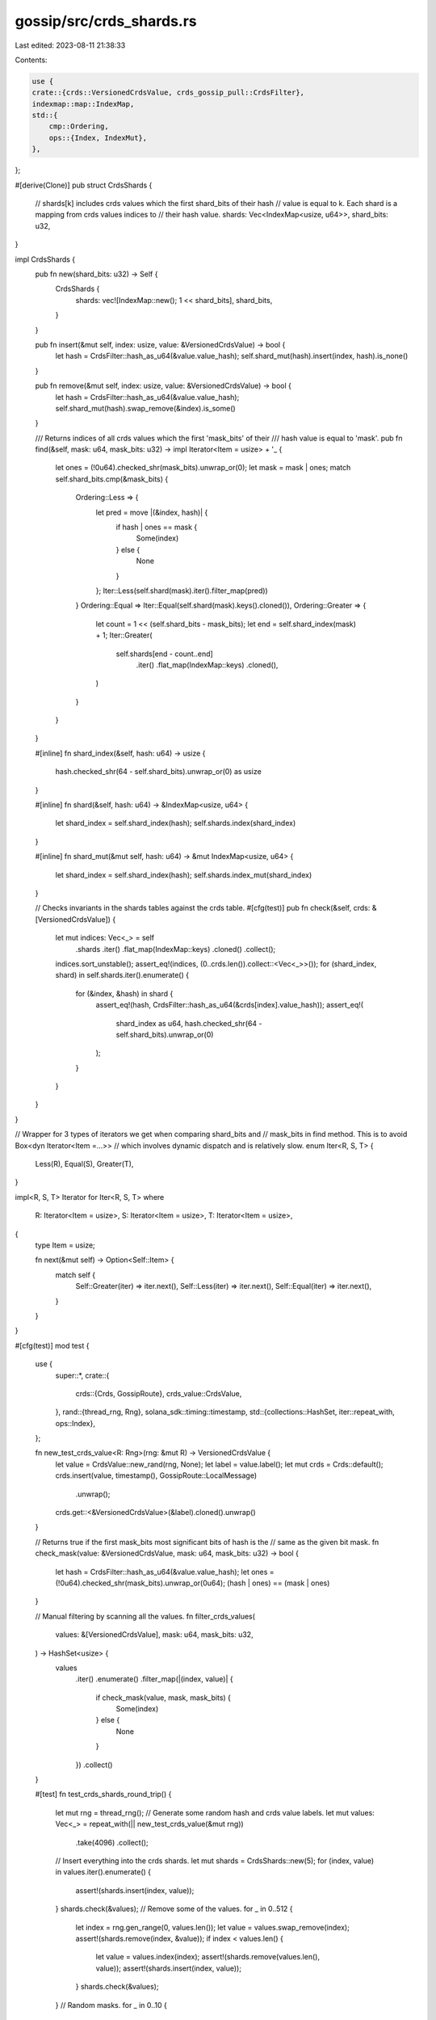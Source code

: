 gossip/src/crds_shards.rs
=========================

Last edited: 2023-08-11 21:38:33

Contents:

.. code-block:: rs

    use {
    crate::{crds::VersionedCrdsValue, crds_gossip_pull::CrdsFilter},
    indexmap::map::IndexMap,
    std::{
        cmp::Ordering,
        ops::{Index, IndexMut},
    },
};

#[derive(Clone)]
pub struct CrdsShards {
    // shards[k] includes crds values which the first shard_bits of their hash
    // value is equal to k. Each shard is a mapping from crds values indices to
    // their hash value.
    shards: Vec<IndexMap<usize, u64>>,
    shard_bits: u32,
}

impl CrdsShards {
    pub fn new(shard_bits: u32) -> Self {
        CrdsShards {
            shards: vec![IndexMap::new(); 1 << shard_bits],
            shard_bits,
        }
    }

    pub fn insert(&mut self, index: usize, value: &VersionedCrdsValue) -> bool {
        let hash = CrdsFilter::hash_as_u64(&value.value_hash);
        self.shard_mut(hash).insert(index, hash).is_none()
    }

    pub fn remove(&mut self, index: usize, value: &VersionedCrdsValue) -> bool {
        let hash = CrdsFilter::hash_as_u64(&value.value_hash);
        self.shard_mut(hash).swap_remove(&index).is_some()
    }

    /// Returns indices of all crds values which the first 'mask_bits' of their
    /// hash value is equal to 'mask'.
    pub fn find(&self, mask: u64, mask_bits: u32) -> impl Iterator<Item = usize> + '_ {
        let ones = (!0u64).checked_shr(mask_bits).unwrap_or(0);
        let mask = mask | ones;
        match self.shard_bits.cmp(&mask_bits) {
            Ordering::Less => {
                let pred = move |(&index, hash)| {
                    if hash | ones == mask {
                        Some(index)
                    } else {
                        None
                    }
                };
                Iter::Less(self.shard(mask).iter().filter_map(pred))
            }
            Ordering::Equal => Iter::Equal(self.shard(mask).keys().cloned()),
            Ordering::Greater => {
                let count = 1 << (self.shard_bits - mask_bits);
                let end = self.shard_index(mask) + 1;
                Iter::Greater(
                    self.shards[end - count..end]
                        .iter()
                        .flat_map(IndexMap::keys)
                        .cloned(),
                )
            }
        }
    }

    #[inline]
    fn shard_index(&self, hash: u64) -> usize {
        hash.checked_shr(64 - self.shard_bits).unwrap_or(0) as usize
    }

    #[inline]
    fn shard(&self, hash: u64) -> &IndexMap<usize, u64> {
        let shard_index = self.shard_index(hash);
        self.shards.index(shard_index)
    }

    #[inline]
    fn shard_mut(&mut self, hash: u64) -> &mut IndexMap<usize, u64> {
        let shard_index = self.shard_index(hash);
        self.shards.index_mut(shard_index)
    }

    // Checks invariants in the shards tables against the crds table.
    #[cfg(test)]
    pub fn check(&self, crds: &[VersionedCrdsValue]) {
        let mut indices: Vec<_> = self
            .shards
            .iter()
            .flat_map(IndexMap::keys)
            .cloned()
            .collect();
        indices.sort_unstable();
        assert_eq!(indices, (0..crds.len()).collect::<Vec<_>>());
        for (shard_index, shard) in self.shards.iter().enumerate() {
            for (&index, &hash) in shard {
                assert_eq!(hash, CrdsFilter::hash_as_u64(&crds[index].value_hash));
                assert_eq!(
                    shard_index as u64,
                    hash.checked_shr(64 - self.shard_bits).unwrap_or(0)
                );
            }
        }
    }
}

// Wrapper for 3 types of iterators we get when comparing shard_bits and
// mask_bits in find method. This is to avoid Box<dyn Iterator<Item =...>>
// which involves dynamic dispatch and is relatively slow.
enum Iter<R, S, T> {
    Less(R),
    Equal(S),
    Greater(T),
}

impl<R, S, T> Iterator for Iter<R, S, T>
where
    R: Iterator<Item = usize>,
    S: Iterator<Item = usize>,
    T: Iterator<Item = usize>,
{
    type Item = usize;

    fn next(&mut self) -> Option<Self::Item> {
        match self {
            Self::Greater(iter) => iter.next(),
            Self::Less(iter) => iter.next(),
            Self::Equal(iter) => iter.next(),
        }
    }
}

#[cfg(test)]
mod test {
    use {
        super::*,
        crate::{
            crds::{Crds, GossipRoute},
            crds_value::CrdsValue,
        },
        rand::{thread_rng, Rng},
        solana_sdk::timing::timestamp,
        std::{collections::HashSet, iter::repeat_with, ops::Index},
    };

    fn new_test_crds_value<R: Rng>(rng: &mut R) -> VersionedCrdsValue {
        let value = CrdsValue::new_rand(rng, None);
        let label = value.label();
        let mut crds = Crds::default();
        crds.insert(value, timestamp(), GossipRoute::LocalMessage)
            .unwrap();
        crds.get::<&VersionedCrdsValue>(&label).cloned().unwrap()
    }

    // Returns true if the first mask_bits most significant bits of hash is the
    // same as the given bit mask.
    fn check_mask(value: &VersionedCrdsValue, mask: u64, mask_bits: u32) -> bool {
        let hash = CrdsFilter::hash_as_u64(&value.value_hash);
        let ones = (!0u64).checked_shr(mask_bits).unwrap_or(0u64);
        (hash | ones) == (mask | ones)
    }

    // Manual filtering by scanning all the values.
    fn filter_crds_values(
        values: &[VersionedCrdsValue],
        mask: u64,
        mask_bits: u32,
    ) -> HashSet<usize> {
        values
            .iter()
            .enumerate()
            .filter_map(|(index, value)| {
                if check_mask(value, mask, mask_bits) {
                    Some(index)
                } else {
                    None
                }
            })
            .collect()
    }

    #[test]
    fn test_crds_shards_round_trip() {
        let mut rng = thread_rng();
        // Generate some random hash and crds value labels.
        let mut values: Vec<_> = repeat_with(|| new_test_crds_value(&mut rng))
            .take(4096)
            .collect();
        // Insert everything into the crds shards.
        let mut shards = CrdsShards::new(5);
        for (index, value) in values.iter().enumerate() {
            assert!(shards.insert(index, value));
        }
        shards.check(&values);
        // Remove some of the values.
        for _ in 0..512 {
            let index = rng.gen_range(0, values.len());
            let value = values.swap_remove(index);
            assert!(shards.remove(index, &value));
            if index < values.len() {
                let value = values.index(index);
                assert!(shards.remove(values.len(), value));
                assert!(shards.insert(index, value));
            }
            shards.check(&values);
        }
        // Random masks.
        for _ in 0..10 {
            let mask = rng.gen();
            for mask_bits in 0..12 {
                let mut set = filter_crds_values(&values, mask, mask_bits);
                for index in shards.find(mask, mask_bits) {
                    assert!(set.remove(&index));
                }
                assert!(set.is_empty());
            }
        }
        // Existing hash values.
        for (index, value) in values.iter().enumerate() {
            let mask = CrdsFilter::hash_as_u64(&value.value_hash);
            let hits: Vec<_> = shards.find(mask, 64).collect();
            assert_eq!(hits, vec![index]);
        }
        // Remove everything.
        while !values.is_empty() {
            let index = rng.gen_range(0, values.len());
            let value = values.swap_remove(index);
            assert!(shards.remove(index, &value));
            if index < values.len() {
                let value = values.index(index);
                assert!(shards.remove(values.len(), value));
                assert!(shards.insert(index, value));
            }
            if index % 5 == 0 {
                shards.check(&values);
            }
        }
    }
}



